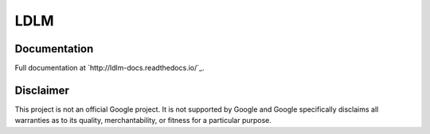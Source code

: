 ====================
LDLM
====================

.. image:: ../images/LDLM\ Main\ Logo.png
    :align: center
    :alt: ldlm logo

.. centered::
    version - |release|

.. centered::
	Lightweight Distributed Lock Manager   


Documentation
--------------------

Full documentation at `http://ldlm-docs.readthedocs.io/`_.

Disclaimer
--------------------

This project is not an official Google project. It is not supported by Google and Google
specifically disclaims all warranties as to its quality, merchantability, or fitness for a
particular purpose. 
